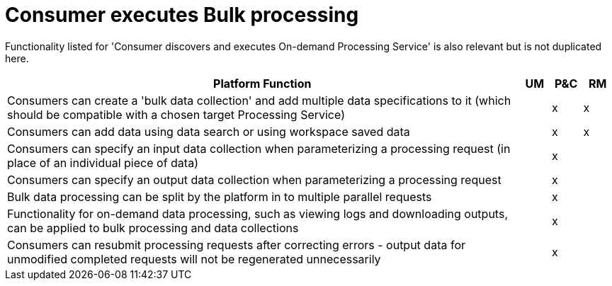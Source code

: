 
= Consumer executes Bulk processing

Functionality listed for 'Consumer discovers and executes On-demand Processing Service' is also relevant but
is not duplicated here.

[cols="<.^85,^.^5,^.^5,^.^5"]
|===
| Platform Function | UM | P&C | RM

| Consumers can create a 'bulk data collection' and add multiple data specifications to it (which should be compatible with a chosen target Processing Service) | | x | x
| Consumers can add data using data search or using workspace saved data | | x | x
| Consumers can specify an input data collection when parameterizing a processing request (in place of an individual piece of data) | | x |
| Consumers can specify an output data collection when parameterizing a processing request | | x |
| Bulk data processing can be split by the platform in to multiple parallel requests | | x |
| Functionality for on-demand data processing, such as viewing logs and downloading outputs, can be applied to bulk processing and data collections | | x |
| Consumers can resubmit processing requests after correcting errors - output data for unmodified completed requests will not be regenerated unnecessarily | | x |

|===
